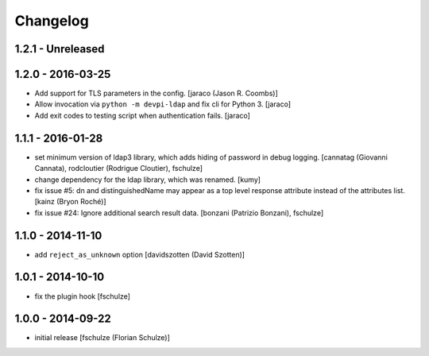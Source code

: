Changelog
=========

1.2.1 - Unreleased
------------------



1.2.0 - 2016-03-25
------------------

- Add support for TLS parameters in the config.
  [jaraco (Jason R. Coombs)]

- Allow invocation via ``python -m devpi-ldap`` and fix cli for Python 3.
  [jaraco]

- Add exit codes to testing script when authentication fails.
  [jaraco]


1.1.1 - 2016-01-28
------------------

- set minimum version of ldap3 library, which adds hiding of password in debug
  logging.
  [cannatag (Giovanni Cannata), rodcloutier (Rodrigue Cloutier), fschulze]

- change dependency for the ldap library, which was renamed.
  [kumy]

- fix issue #5: dn and distinguishedName may appear as a top level response
  attribute instead of the attributes list.
  [kainz (Bryon Roché)]

- fix issue #24: Ignore additional search result data.
  [bonzani (Patrizio Bonzani), fschulze]


1.1.0 - 2014-11-10
------------------

- add ``reject_as_unknown`` option
  [davidszotten (David Szotten)]


1.0.1 - 2014-10-10
------------------

- fix the plugin hook
  [fschulze]


1.0.0 - 2014-09-22
------------------

- initial release
  [fschulze (Florian Schulze)]
